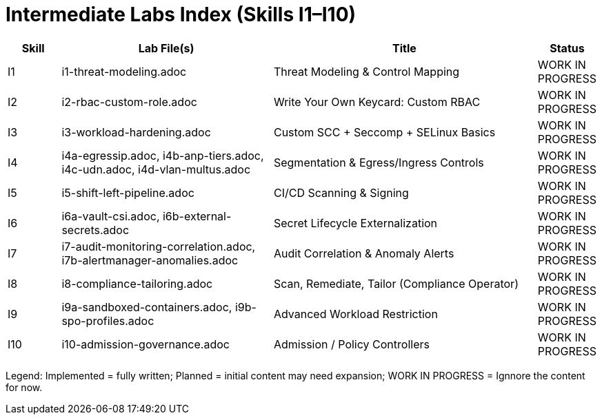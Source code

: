 = Intermediate Labs Index (Skills I1–I10)
:toc:
:icons: font

[cols="1,4,5,1",options="header"]
|===
| Skill | Lab File(s) | Title | Status
| I1 | i1-threat-modeling.adoc | Threat Modeling & Control Mapping | WORK IN PROGRESS
| I2 | i2-rbac-custom-role.adoc | Write Your Own Keycard: Custom RBAC | WORK IN PROGRESS
| I3 | i3-workload-hardening.adoc | Custom SCC + Seccomp + SELinux Basics | WORK IN PROGRESS
| I4 | i4a-egressip.adoc, i4b-anp-tiers.adoc, i4c-udn.adoc, i4d-vlan-multus.adoc | Segmentation & Egress/Ingress Controls | WORK IN PROGRESS
| I5 | i5-shift-left-pipeline.adoc | CI/CD Scanning & Signing | WORK IN PROGRESS
| I6 | i6a-vault-csi.adoc, i6b-external-secrets.adoc | Secret Lifecycle Externalization | WORK IN PROGRESS
| I7 | i7-audit-monitoring-correlation.adoc, i7b-alertmanager-anomalies.adoc | Audit Correlation & Anomaly Alerts | WORK IN PROGRESS
| I8 | i8-compliance-tailoring.adoc | Scan, Remediate, Tailor (Compliance Operator) | WORK IN PROGRESS
| I9 | i9a-sandboxed-containers.adoc, i9b-spo-profiles.adoc | Advanced Workload Restriction | WORK IN PROGRESS
| I10 | i10-admission-governance.adoc | Admission / Policy Controllers | WORK IN PROGRESS
|===

Legend: Implemented = fully written; Planned = initial content may need expansion; WORK IN PROGRESS = Ignnore the content for now.
